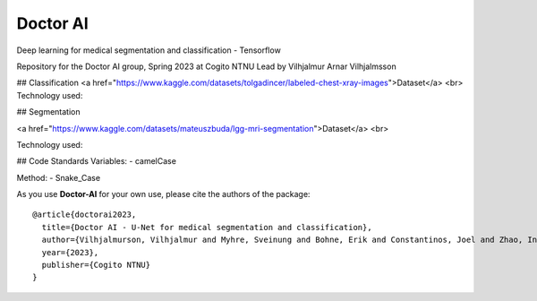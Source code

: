 Doctor AI
=============================
Deep learning for medical segmentation and classification - Tensorflow

Repository for the Doctor AI group, Spring 2023 at Cogito NTNU
Lead by Vilhjalmur Arnar Vilhjalmsson

## Classification
<a href="https://www.kaggle.com/datasets/tolgadincer/labeled-chest-xray-images">Dataset</a> <br>
Technology used:

## Segmentation



.. image:: http://img.shields.io/badge/arXiv-1505.04597-orange.svg?style=flat
        :target: https://arxiv.org/abs/1505.04597

.. image:: https://camo.githubusercontent.com/52feade06f2fecbf006889a904d221e6a730c194/68747470733a2f2f636f6c61622e72657365617263682e676f6f676c652e636f6d2f6173736574732f636f6c61622d62616467652e737667
        :target: https://colab.research.google.com/drive/13rYYCR1I8_mllIfTVtwQoyZmNruqBWPe?usp=sharing




<a href="https://www.kaggle.com/datasets/mateuszbuda/lgg-mri-segmentation">Dataset</a> <br>

Technology used:


## Code Standards
Variables:
- camelCase

Method:
- Snake_Case




As you use **Doctor-AI** for your own use, please cite the authors of the package::


	@article{doctorai2023,
	  title={Doctor AI - U-Net for medical segmentation and classification},
	  author={Vilhjalmurson, Vilhjalmur and Myhre, Sveinung and Bohne, Erik and Constantinos, Joel and Zhao, Ine},
	  year={2023},
	  publisher={Cogito NTNU}
	}
